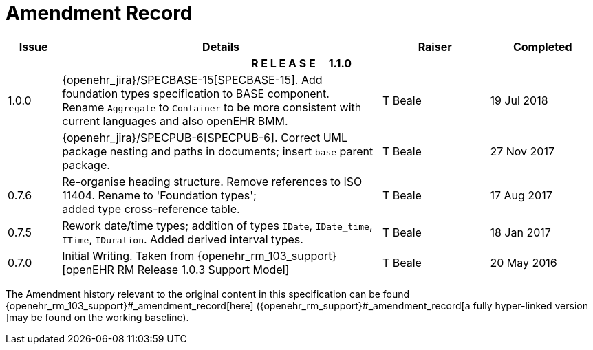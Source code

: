 = Amendment Record

[cols="1,6,2,2", options="header"]
|===
|Issue|Details|Raiser|Completed

4+^h|*R E L E A S E{nbsp}{nbsp}{nbsp}{nbsp}{nbsp}1.1.0*

|[[latest_issue]]1.0.0
|{openehr_jira}/SPECBASE-15[SPECBASE-15]. Add foundation types specification to BASE component. +
 Rename `Aggregate` to `Container` to be more consistent with current languages and also openEHR BMM.
|T Beale 
|[[latest_issue_date]]19 Jul 2018

|
|{openehr_jira}/SPECPUB-6[SPECPUB-6]. Correct UML package nesting and paths in documents; insert `base` parent package.
|T Beale
|27 Nov 2017

|0.7.6
|Re-organise heading structure. Remove references to ISO 11404. Rename to 'Foundation types'; +
 added type cross-reference table.
|T Beale 
|17 Aug 2017

|0.7.5
|Rework date/time types; addition of types `IDate`, `IDate_time`, `ITime`, `IDuration`. Added derived interval types.
|T Beale 
|18 Jan 2017

|0.7.0
|Initial Writing. Taken from {openehr_rm_103_support}[openEHR RM Release 1.0.3 Support Model]
|T Beale 
|20 May 2016

|===


The Amendment history relevant to the original content in this specification can be found {openehr_rm_103_support}#_amendment_record[here] ({openehr_rm_support}#_amendment_record[a fully hyper-linked version ]may be found on the working baseline).
